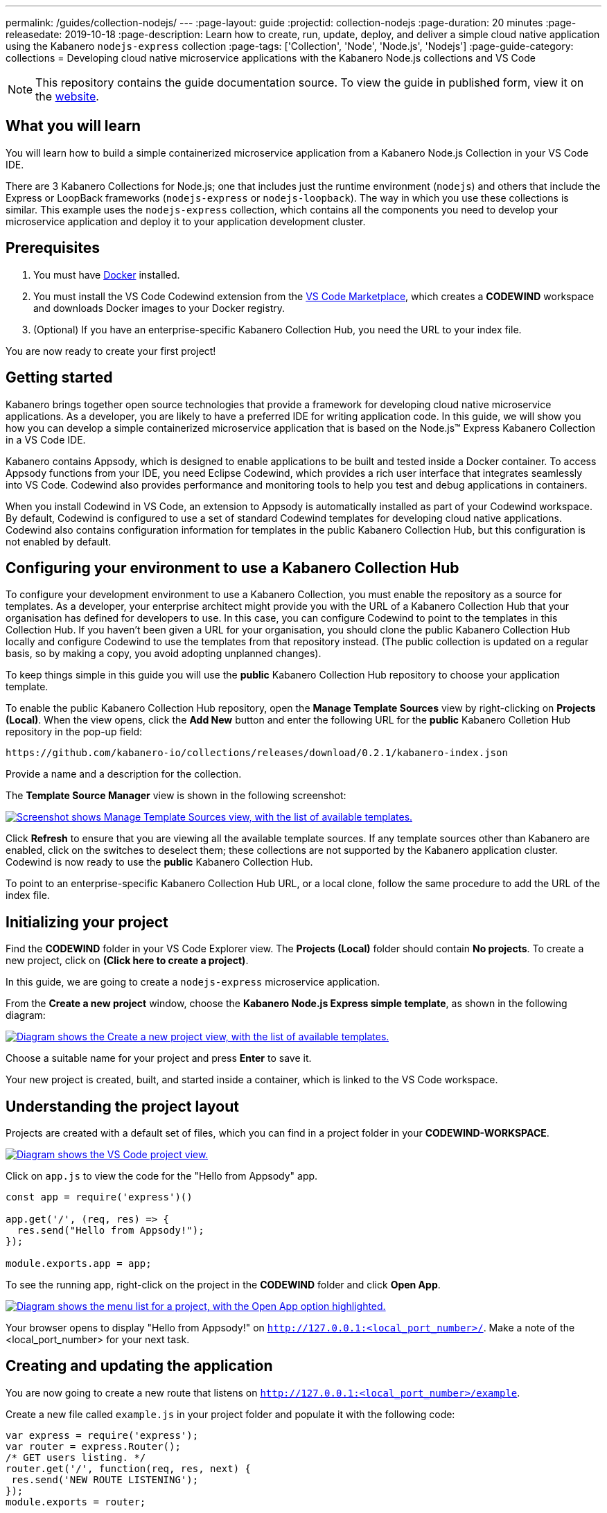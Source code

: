---
permalink: /guides/collection-nodejs/
---
:page-layout: guide
:projectid: collection-nodejs
:page-duration: 20 minutes
:page-releasedate: 2019-10-18
:page-description: Learn how to create, run, update, deploy, and deliver a simple cloud native application using the Kabanero `nodejs-express` collection
:page-tags: ['Collection', 'Node', 'Node.js', 'Nodejs']
:page-guide-category: collections
= Developing cloud native microservice applications with the Kabanero Node.js collections and VS Code

//	Copyright 2019 IBM Corporation and others.
//
//	Licensed under the Apache License, Version 2.0 (the "License");
//	you may not use this file except in compliance with the License.
//	You may obtain a copy of the License at
//
//	http://www.apache.org/licenses/LICENSE-2.0
//
//	Unless required by applicable law or agreed to in writing, software
//	distributed under the License is distributed on an "AS IS" BASIS,
//	WITHOUT WARRANTIES OR CONDITIONS OF ANY KIND, either express or implied.
//	See the License for the specific language governing permissions and
//	limitations under the License.
//

[.hidden]
NOTE: This repository contains the guide documentation source. To view
the guide in published form, view it on the https://kabanero.io/guides/{projectid}.html[website].

// =================================================================================================
// What you'll learn
// =================================================================================================

== What you will learn

You will learn how to build a simple containerized microservice application from a Kabanero Node.js
Collection in your VS Code IDE.

There are 3 Kabanero Collections for Node.js; one that includes just the runtime environment (`nodejs`) and others that include
the Express or LoopBack frameworks (`nodejs-express` or `nodejs-loopback`). The way in which you use these collections is
similar. This example uses the `nodejs-express` collection, which contains all the components you need to develop
your microservice application and deploy it to your application development cluster.

// =================================================================================================
// Prerequisites
// =================================================================================================

== Prerequisites

. You must have https://docs.docker.com/get-started/[Docker] installed.
. You must install the VS Code Codewind extension from the
https://marketplace.visualstudio.com/items?itemName=IBM.codewind[VS Code
Marketplace], which creates a *CODEWIND* workspace and downloads Docker
images to your Docker registry.
. (Optional) If you have an enterprise-specific Kabanero Collection Hub,
you need the URL to your index file.

You are now ready to create your first project!

// =================================================================================================
// Getting started
// =================================================================================================

== Getting started

Kabanero brings together open source technologies that provide a framework for developing cloud native microservice
applications. As a developer, you are likely to have a preferred IDE for writing application
code. In this guide, we will show you how you can develop a simple containerized microservice application that is
based on the Node.js&trade; Express Kabanero Collection in a VS Code IDE.

Kabanero contains Appsody, which is designed to enable applications to be built and tested inside a Docker container.
To access Appsody functions from your IDE, you need Eclipse Codewind, which provides a rich user interface that integrates
seamlessly into VS Code. Codewind also provides performance and monitoring tools to help you test and debug applications
in containers.

When you install Codewind in VS Code, an extension to Appsody is automatically installed as part of your
Codewind workspace. By default, Codewind is configured to use a set of standard Codewind templates for developing
cloud native applications. Codewind also contains configuration information for templates in the public Kabanero Collection
Hub, but this configuration is not enabled by default.

== Configuring your environment to use a Kabanero Collection Hub

To configure your development environment to use a Kabanero Collection, you must enable the repository as a source for templates.
As a developer, your enterprise architect might provide you with the URL of a Kabanero Collection Hub that your organisation has
defined for developers to use. In this case, you can configure Codewind to point to the templates in this Collection Hub.
If you haven't been given a URL for your organisation, you should clone the public Kabanero Collection Hub locally and configure
Codewind to use the templates from that repository instead. (The public collection is updated on a regular basis, so by making a
copy, you avoid adopting unplanned changes).

To keep things simple in this guide you will use the *public* Kabanero Collection Hub repository to choose your application template.

To enable the public Kabanero Collection Hub repository, open the **Manage Template Sources** view by right-clicking on
**Projects (Local)**. When the view opens, click the **Add New** button and enter the following URL for the *public* Kabanero Colletion Hub repository in
the pop-up field:

```
https://github.com/kabanero-io/collections/releases/download/0.2.1/kabanero-index.json
```

Provide a name and a description for the collection.

The **Template Source Manager** view is shown in the following screenshot:

image::/img/guide/guide-collection-nodejs-template-sources.png[link="/img/guide/guide-collection-nodejs-template-sources.png" alt="Screenshot shows Manage Template Sources view, with the list of available templates."]

Click **Refresh** to ensure that you are viewing all the available template sources. If any template sources other than Kabanero are enabled,
click on the switches to deselect them; these collections are not supported by the Kabanero application cluster.
Codewind is now ready to use the *public* Kabanero Collection Hub.

To point to an enterprise-specific Kabanero Collection Hub URL, or a local clone, follow the same procedure to add the URL of the index file.

== Initializing your project

Find the *CODEWIND* folder in your VS Code Explorer view. The **Projects (Local)** folder should contain **No projects**.
To create a new project, click on **(Click here to create a project)**.

In this guide, we are going to create a `nodejs-express` microservice application.

From the **Create a new project** window, choose the *Kabanero Node.js Express simple template*, as shown in the following diagram:

image::/img/guide/guide-collection-nodejs-stacklist.png[link="/img/guide/guide-collection-nodejs-stacklist.png" alt="Diagram shows the Create a new project view, with the list of available templates."]

Choose a suitable name for your project and press *Enter* to save it.

Your new project is created, built, and started inside a container, which is linked to the VS Code workspace.

== Understanding the project layout

Projects are created with a default set of files, which you can find in a project folder in your *CODEWIND-WORKSPACE*.

image::/img/guide/guide-collection-nodejs-codewind-workspace.png[link="/img/guide/guide-collection-nodejs-codewind-workspace.png" alt="Diagram shows the VS Code project view."]

Click on `app.js` to view the code for the "Hello from Appsody" app.

```
const app = require('express')()

app.get('/', (req, res) => {
  res.send("Hello from Appsody!");
});

module.exports.app = app;
```

To see the running app, right-click on the project in the *CODEWIND* folder and click *Open App*.

image::/img/guide/guide-collection-nodejs-openapp.png[link="/img/guide/guide-collection-nodejs-openapp.png" alt="Diagram shows the menu list for a project, with the Open App option highlighted."]

Your browser opens to display "Hello from Appsody!" on `http://127.0.0.1:<local_port_number>/`. Make a note
of the <local_port_number> for your next task.

== Creating and updating the application

You are now going to create a new route that listens on `http://127.0.0.1:<local_port_number>/example`.

Create a new file called `example.js` in your project folder and populate it with the following code:

```
var express = require('express');
var router = express.Router();
/* GET users listing. */
router.get('/', function(req, res, next) {
 res.send('NEW ROUTE LISTENING');
});
module.exports = router;
```

Save the changes.

Edit the `app.js` file and update the contents to match the following code:

```
const app = require('express')()
var exampleRouter = require("./example")
app.get('/', (req, res) => {
 res.send("Hello from Appsody!");
});
app.use("/example", exampleRouter);
module.exports.app = app;
```

Save the changes.

Codewind watches for file changes and automatically updates your application. Point your browser to
`http://127.0.0.1:<local_port_number>/example` to see your new route, which displays **NEW ROUTE LISTENING**.


== Testing and debugging the application

You can perform a number of operations through the VS Code interface
that help you develop, test, and debug your application. Right-click on your project to see a
list of available tasks:

image::/img/guide/guide-collection-nodejs-projectdropdown.png[link="/img/guide/guide-collection-nodejs-projectdropdown.png" alt="Diagram shows the menu list for a project."]

- you can disable the automated build of your project and build it on demand
- you can restart your application in run mode or debug mode
- you can view the available logs to troubleshoot issues
- you can find information about the running app by opening the Project
Overview. VS Code displays information about your project, including the location, status, and any ports in use. The output is similar to the
following screenshot:

image::/img/guide/guide-collection-nodejs-projectoverview.png[link="/img/guide/guide-collection-nodejs-projectoverview.png" alt="Diagram shows the Project Overview pane, which provides information about the status of the app."]

- you can stop the application, by clicking the *Disable project* button.

At some stage in development, you might want to do some local
performance testing. As well as checking whether your code runs cleanly, Codewind
provides application metrics and performance monitoring. For more information about
developing applications with Codewind for VS Code, see the
https://www.eclipse.org/codewind/mdt-vsc-getting-started.html[Codewind
documentation].

Congratulations! You have now learned the basic steps for developing a microservice
application in VS Code that's based on the Kabanero Node.js Express Collection.


// =================================================================================================
// Delivering your application
// =================================================================================================

== Delivering your application

When you've finished developing and testing your microservice application on your local system, the
next stage in the process is to test the application on a Kubernetes or Knative environment. This part
of the process might be handled by another team in your organisation. In this case, your
role in the overall process ends by delivering your changes to a GitHub repository. Here, your
operations team can automate the deployment of your microservice application to a kubernetes or Knative test
environment by implementing Tekton webhooks that trigger Tekton pipelines.

If your responsibilities include testing your microservice application on Kubernetes or Knative, additional
pre-requisites apply. For example, to test on a Kubernetes cluster, you must install the Appsody CLI and
configure Kubernetes on your local system. The steps required to deploy an application to Kubernetes or
Knative are covered in https://kabanero.io/guides/collection-microprofile/[Developing cloud native microservices with the Eclipse MicroProfile Collection and Appsody CLI].
Although these instructions reference the Kabanero Eclipse MicroProfile collection, the deployment steps
are similar for the Kabanero Node.js Express collection.

Want to learn about Tekton? Using Tekton pipelines to deploy microservice applications is covered
in a different guide.
